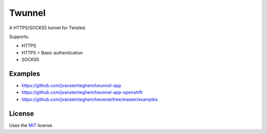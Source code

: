 Twunnel
=======

A HTTPS/SOCKS5 tunnel for Twisted.

Supports:

- HTTPS
- HTTPS + Basic authentication
- SOCKS5

Examples
--------

- https://github.com/jvansteirteghem/twunnel-app
- https://github.com/jvansteirteghem/twunnel-app-openshift
- https://github.com/jvansteirteghem/twunnel/tree/master/examples

License
-------

Uses the `MIT`_ license.


.. _MIT: http://opensource.org/licenses/MIT
